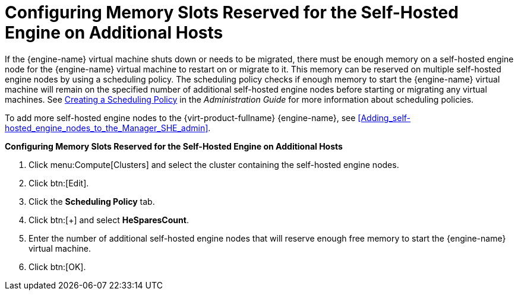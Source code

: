 [id='Configuring_Memory_Slots_Reserved_for_the_SHE']
= Configuring Memory Slots Reserved for the Self-Hosted Engine on Additional Hosts

If the {engine-name} virtual machine shuts down or needs to be migrated, there must be enough memory on a self-hosted engine node for the {engine-name} virtual machine to restart on or migrate to it. This memory can be reserved on multiple self-hosted engine nodes by using a scheduling policy. The scheduling policy checks if enough memory to start the {engine-name} virtual machine will remain on the specified number of additional self-hosted engine nodes before starting or migrating any virtual machines. See link:{URL_virt_product_docs}{URL_format}administration_guide/index#Creating_a_Scheduling_Policy[Creating a Scheduling Policy] in the _Administration Guide_ for more information about scheduling policies.

To add more self-hosted engine nodes to the {virt-product-fullname} {engine-name}, see xref:Adding_self-hosted_engine_nodes_to_the_Manager_SHE_admin[].


*Configuring Memory Slots Reserved for the Self-Hosted Engine on Additional Hosts*

. Click menu:Compute[Clusters] and select the cluster containing the self-hosted engine nodes.
. Click btn:[Edit].
. Click the *Scheduling Policy* tab.
. Click btn:[+] and select *HeSparesCount*.
. Enter the number of additional self-hosted engine nodes that will reserve enough free memory to start the {engine-name} virtual machine.
. Click btn:[OK].
